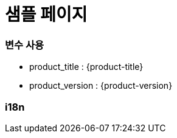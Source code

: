 = 샘플 페이지

=== 변수 사용

* product_title : {product-title} 
* product_version : {product-version}

=== i18n

ifdef::hypercloud[]
i18n 샘플 입니다. 
endif::[]

ifdef::hypercloud-en[]
This is i18n sample.
endif::[]